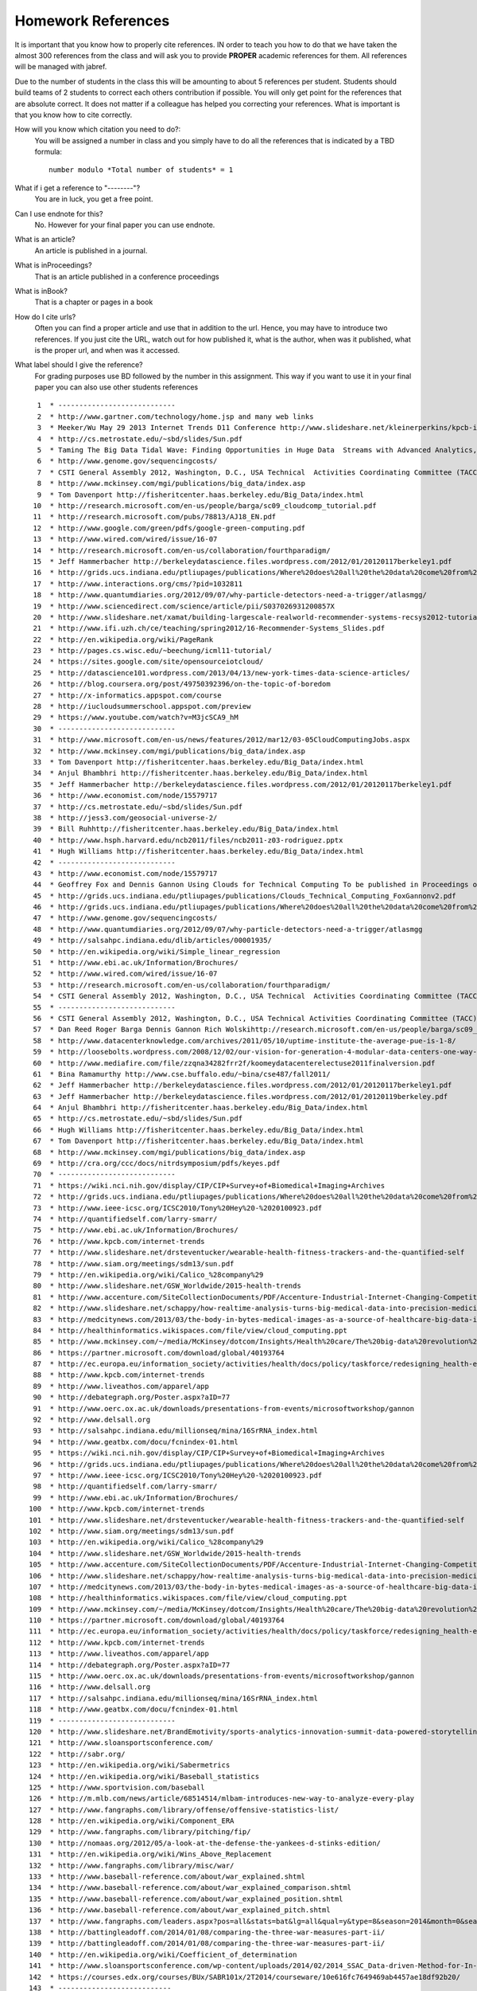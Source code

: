 .. _hw_references:
   
Homework References
===================

It is important that you know how to properly cite references. IN
order to teach you how to do that we have taken the almost 300
references from the class and will ask you to provide **PROPER**
academic references for them. All references will be managed with
jabref.

Due to the number of students in the class this will be amounting to
about 5 references per student. Students should build teams of 2
students to correct each others contribution if possible.
You will only get point for the references that are absolute
correct. It does not matter if a colleague has helped you correcting
your references. What is important is that you know how to cite
correctly.

How will you know which citation you need to do?:
    You will be assigned a number in class and you simply have to do
    all the references that is indicated by a TBD formula::

        number modulo *Total number of students* = 1

What if i get a reference to "--------"?
     You are in luck, you get a free point.

Can I use endnote for this?
     No. However for your final paper you can use endnote.

What is an article?
     An article is published in a journal.

What is inProceedings?
     That is an article published in a conference proceedings

What is inBook?
     That is a chapter or pages in a book

How do I cite urls?
     Often you can find a proper article and use that in addition to
     the url. Hence, you may have to introduce two references.
     If you just cite the URL, watch out for how published it, what is
     the author, when was it published, what is the proper url, and
     when was it accessed.

What label should I give the reference?
     For grading purposes use BD followed by the number in this
     assignment. This way if you want to use it in your final paper
     you can also use other students references


     

::

     1	* ----------------------------
     2	* http://www.gartner.com/technology/home.jsp and many web links
     3	* Meeker/Wu May 29 2013 Internet Trends D11 Conference http://www.slideshare.net/kleinerperkins/kpcb-internet-trends-2013
     4	* http://cs.metrostate.edu/~sbd/slides/Sun.pdf
     5	* Taming The Big Data Tidal Wave: Finding Opportunities in Huge Data  Streams with Advanced Analytics, Bill Franks Wiley ISBN: 978-1-118-20878-6* Bill Ruh http://fisheritcenter.haas.berkeley.edu/Big_Data/index.html
     6	* http://www.genome.gov/sequencingcosts/
     7	* CSTI General Assembly 2012, Washington, D.C., USA Technical  Activities Coordinating Committee (TACC) Meeting, Data Management,  Cloud Computing and the Long Tail of Science October 2012 Dennis Gannon* http://www.microsoft.com/en-us/news/features/2012/mar12/03-05CloudComputingJobs.aspx
     8	* http://www.mckinsey.com/mgi/publications/big_data/index.asp
     9	* Tom Davenport http://fisheritcenter.haas.berkeley.edu/Big_Data/index.html
    10	* http://research.microsoft.com/en-us/people/barga/sc09_cloudcomp_tutorial.pdf
    11	* http://research.microsoft.com/pubs/78813/AJ18_EN.pdf
    12	* http://www.google.com/green/pdfs/google-green-computing.pdf
    13	* http://www.wired.com/wired/issue/16-07
    14	* http://research.microsoft.com/en-us/collaboration/fourthparadigm/
    15	* Jeff Hammerbacher http://berkeleydatascience.files.wordpress.com/2012/01/20120117berkeley1.pdf
    16	* http://grids.ucs.indiana.edu/ptliupages/publications/Where%20does%20all%20the%20data%20come%20from%20v7.pdf
    17	* http://www.interactions.org/cms/?pid=1032811
    18	* http://www.quantumdiaries.org/2012/09/07/why-particle-detectors-need-a-trigger/atlasmgg/
    19	* http://www.sciencedirect.com/science/article/pii/S037026931200857X
    20	* http://www.slideshare.net/xamat/building-largescale-realworld-recommender-systems-recsys2012-tutorial
    21	* http://www.ifi.uzh.ch/ce/teaching/spring2012/16-Recommender-Systems_Slides.pdf
    22	* http://en.wikipedia.org/wiki/PageRank
    23	* http://pages.cs.wisc.edu/~beechung/icml11-tutorial/
    24	* https://sites.google.com/site/opensourceiotcloud/
    25	* http://datascience101.wordpress.com/2013/04/13/new-york-times-data-science-articles/
    26	* http://blog.coursera.org/post/49750392396/on-the-topic-of-boredom
    27	* http://x-informatics.appspot.com/course
    28	* http://iucloudsummerschool.appspot.com/preview
    29	* https://www.youtube.com/watch?v=M3jcSCA9_hM
    30	* ----------------------------
    31	* http://www.microsoft.com/en-us/news/features/2012/mar12/03-05CloudComputingJobs.aspx
    32	* http://www.mckinsey.com/mgi/publications/big_data/index.asp
    33	* Tom Davenport http://fisheritcenter.haas.berkeley.edu/Big_Data/index.html
    34	* Anjul Bhambhri http://fisheritcenter.haas.berkeley.edu/Big_Data/index.html
    35	* Jeff Hammerbacher http://berkeleydatascience.files.wordpress.com/2012/01/20120117berkeley1.pdf
    36	* http://www.economist.com/node/15579717
    37	* http://cs.metrostate.edu/~sbd/slides/Sun.pdf
    38	* http://jess3.com/geosocial-universe-2/
    39	* Bill Ruhhttp://fisheritcenter.haas.berkeley.edu/Big_Data/index.html
    40	* http://www.hsph.harvard.edu/ncb2011/files/ncb2011-z03-rodriguez.pptx
    41	* Hugh Williams http://fisheritcenter.haas.berkeley.edu/Big_Data/index.html
    42	* ----------------------------
    43	* http://www.economist.com/node/15579717
    44	* Geoffrey Fox and Dennis Gannon Using Clouds for Technical Computing To be published in Proceedings of HPC 2012 Conference at Cetraro,  Italy June 28 2012
    45	* http://grids.ucs.indiana.edu/ptliupages/publications/Clouds_Technical_Computing_FoxGannonv2.pdf
    46	* http://grids.ucs.indiana.edu/ptliupages/publications/Where%20does%20all%20the%20data%20come%20from%20v7.pdf
    47	* http://www.genome.gov/sequencingcosts/
    48	* http://www.quantumdiaries.org/2012/09/07/why-particle-detectors-need-a-trigger/atlasmgg
    49	* http://salsahpc.indiana.edu/dlib/articles/00001935/
    50	* http://en.wikipedia.org/wiki/Simple_linear_regression
    51	* http://www.ebi.ac.uk/Information/Brochures/
    52	* http://www.wired.com/wired/issue/16-07
    53	* http://research.microsoft.com/en-us/collaboration/fourthparadigm/
    54	* CSTI General Assembly 2012, Washington, D.C., USA Technical  Activities Coordinating Committee (TACC) Meeting,  Data Management,  Cloud Computing and the Long Tail of Science October 2012 Dennis Gannon  https://sites.google.com/site/opensourceiotcloud/
    55	* ----------------------------
    56	* CSTI General Assembly 2012, Washington, D.C., USA Technical Activities Coordinating Committee (TACC) Meeting, Data Management, Cloud Computing and the Long Tail of Science October 2012 Dennis Gannon
    57	* Dan Reed Roger Barga Dennis Gannon Rich Wolskihttp://research.microsoft.com/en-us/people/barga/sc09_cloudcomp_tutorial.pdf
    58	* http://www.datacenterknowledge.com/archives/2011/05/10/uptime-institute-the-average-pue-is-1-8/
    59	* http://loosebolts.wordpress.com/2008/12/02/our-vision-for-generation-4-modular-data-centers-one-way-of-getting-it-just-right/
    60	* http://www.mediafire.com/file/zzqna34282frr2f/koomeydatacenterelectuse2011finalversion.pdf
    61	* Bina Ramamurthy http://www.cse.buffalo.edu/~bina/cse487/fall2011/
    62	* Jeff Hammerbacher http://berkeleydatascience.files.wordpress.com/2012/01/20120117berkeley1.pdf
    63	* Jeff Hammerbacher http://berkeleydatascience.files.wordpress.com/2012/01/20120119berkeley.pdf
    64	* Anjul Bhambhri http://fisheritcenter.haas.berkeley.edu/Big_Data/index.html
    65	* http://cs.metrostate.edu/~sbd/slides/Sun.pdf
    66	* Hugh Williams http://fisheritcenter.haas.berkeley.edu/Big_Data/index.html
    67	* Tom Davenport http://fisheritcenter.haas.berkeley.edu/Big_Data/index.html
    68	* http://www.mckinsey.com/mgi/publications/big_data/index.asp
    69	* http://cra.org/ccc/docs/nitrdsymposium/pdfs/keyes.pdf
    70	* ----------------------------
    71	* https://wiki.nci.nih.gov/display/CIP/CIP+Survey+of+Biomedical+Imaging+Archives
    72	* http://grids.ucs.indiana.edu/ptliupages/publications/Where%20does%20all%20the%20data%20come%20from%20v7.pdf
    73	* http://www.ieee-icsc.org/ICSC2010/Tony%20Hey%20-%2020100923.pdf
    74	* http://quantifiedself.com/larry-smarr/
    75	* http://www.ebi.ac.uk/Information/Brochures/
    76	* http://www.kpcb.com/internet-trends
    77	* http://www.slideshare.net/drsteventucker/wearable-health-fitness-trackers-and-the-quantified-self
    78	* http://www.siam.org/meetings/sdm13/sun.pdf
    79	* http://en.wikipedia.org/wiki/Calico_%28company%29
    80	* http://www.slideshare.net/GSW_Worldwide/2015-health-trends
    81	* http://www.accenture.com/SiteCollectionDocuments/PDF/Accenture-Industrial-Internet-Changing-Competitive-Landscape-Industries.pdf
    82	* http://www.slideshare.net/schappy/how-realtime-analysis-turns-big-medical-data-into-precision-medicine
    83	* http://medcitynews.com/2013/03/the-body-in-bytes-medical-images-as-a-source-of-healthcare-big-data-infographic/
    84	* http://healthinformatics.wikispaces.com/file/view/cloud_computing.ppt
    85	* http://www.mckinsey.com/~/media/McKinsey/dotcom/Insights/Health%20care/The%20big-data%20revolution%20in%20US%20health%20care/The%20big-data%20revolution%20in%20US%20health%20care%20Accelerating%20value%20and%20innovation.ashx
    86	* https://partner.microsoft.com/download/global/40193764
    87	* http://ec.europa.eu/information_society/activities/health/docs/policy/taskforce/redesigning_health-eu-for2020-ehtf-report2012.pdf
    88	* http://www.kpcb.com/internet-trends
    89	* http://www.liveathos.com/apparel/app
    90	* http://debategraph.org/Poster.aspx?aID=77
    91	* http://www.oerc.ox.ac.uk/downloads/presentations-from-events/microsoftworkshop/gannon
    92	* http://www.delsall.org
    93	* http://salsahpc.indiana.edu/millionseq/mina/16SrRNA_index.html
    94	* http://www.geatbx.com/docu/fcnindex-01.html
    95	* https://wiki.nci.nih.gov/display/CIP/CIP+Survey+of+Biomedical+Imaging+Archives
    96	* http://grids.ucs.indiana.edu/ptliupages/publications/Where%20does%20all%20the%20data%20come%20from%20v7.pdf
    97	* http://www.ieee-icsc.org/ICSC2010/Tony%20Hey%20-%2020100923.pdf
    98	* http://quantifiedself.com/larry-smarr/
    99	* http://www.ebi.ac.uk/Information/Brochures/
   100	* http://www.kpcb.com/internet-trends
   101	* http://www.slideshare.net/drsteventucker/wearable-health-fitness-trackers-and-the-quantified-self
   102	* http://www.siam.org/meetings/sdm13/sun.pdf
   103	* http://en.wikipedia.org/wiki/Calico_%28company%29
   104	* http://www.slideshare.net/GSW_Worldwide/2015-health-trends
   105	* http://www.accenture.com/SiteCollectionDocuments/PDF/Accenture-Industrial-Internet-Changing-Competitive-Landscape-Industries.pdf
   106	* http://www.slideshare.net/schappy/how-realtime-analysis-turns-big-medical-data-into-precision-medicine
   107	* http://medcitynews.com/2013/03/the-body-in-bytes-medical-images-as-a-source-of-healthcare-big-data-infographic/
   108	* http://healthinformatics.wikispaces.com/file/view/cloud_computing.ppt
   109	* http://www.mckinsey.com/~/media/McKinsey/dotcom/Insights/Health%20care/The%20big-data%20revolution%20in%20US%20health%20care/The%20big-data%20revolution%20in%20US%20health%20care%20Accelerating%20value%20and%20innovation.ashx
   110	* https://partner.microsoft.com/download/global/40193764
   111	* http://ec.europa.eu/information_society/activities/health/docs/policy/taskforce/redesigning_health-eu-for2020-ehtf-report2012.pdf
   112	* http://www.kpcb.com/internet-trends
   113	* http://www.liveathos.com/apparel/app
   114	* http://debategraph.org/Poster.aspx?aID=77
   115	* http://www.oerc.ox.ac.uk/downloads/presentations-from-events/microsoftworkshop/gannon
   116	* http://www.delsall.org
   117	* http://salsahpc.indiana.edu/millionseq/mina/16SrRNA_index.html
   118	* http://www.geatbx.com/docu/fcnindex-01.html
   119	* ----------------------------
   120	* http://www.slideshare.net/BrandEmotivity/sports-analytics-innovation-summit-data-powered-storytelling
   121	* http://www.sloansportsconference.com/
   122	* http://sabr.org/
   123	* http://en.wikipedia.org/wiki/Sabermetrics
   124	* http://en.wikipedia.org/wiki/Baseball_statistics
   125	* http://www.sportvision.com/baseball
   126	* http://m.mlb.com/news/article/68514514/mlbam-introduces-new-way-to-analyze-every-play
   127	* http://www.fangraphs.com/library/offense/offensive-statistics-list/
   128	* http://en.wikipedia.org/wiki/Component_ERA
   129	* http://www.fangraphs.com/library/pitching/fip/
   130	* http://nomaas.org/2012/05/a-look-at-the-defense-the-yankees-d-stinks-edition/
   131	* http://en.wikipedia.org/wiki/Wins_Above_Replacement
   132	* http://www.fangraphs.com/library/misc/war/
   133	* http://www.baseball-reference.com/about/war_explained.shtml
   134	* http://www.baseball-reference.com/about/war_explained_comparison.shtml
   135	* http://www.baseball-reference.com/about/war_explained_position.shtml
   136	* http://www.baseball-reference.com/about/war_explained_pitch.shtml
   137	* http://www.fangraphs.com/leaders.aspx?pos=all&stats=bat&lg=all&qual=y&type=8&season=2014&month=0&season1=1871&ind=0
   138	* http://battingleadoff.com/2014/01/08/comparing-the-three-war-measures-part-ii/
   139	* http://battingleadoff.com/2014/01/08/comparing-the-three-war-measures-part-ii/
   140	* http://en.wikipedia.org/wiki/Coefficient_of_determination
   141	* http://www.sloansportsconference.com/wp-content/uploads/2014/02/2014_SSAC_Data-driven-Method-for-In-game-Decision-Making.pdf
   142	* https://courses.edx.org/courses/BUx/SABR101x/2T2014/courseware/10e616fc7649469ab4457ae18df92b20/
   143	* ---------------------------
   144	* http://vincegennaro.mlblogs.com/
   145	* https://www.youtube.com/watch?v=H-kx-x_d0Mk
   146	* http://www.sportvision.com/media/pitchfx-how-it-works
   147	* http://www.baseballprospectus.com/article.php?articleid=13109
   148	* http://baseball.physics.illinois.edu/FastPFXGuide.pdf
   149	* http://baseball.physics.illinois.edu/FieldFX-TDR-GregR.pdf
   150	* http://www.sportvision.com/baseball/fieldfx
   151	* http://regressing.deadspin.com/mlb-announces-revolutionary-new-fielding-tracking-syste-1534200504
   152	* http://grantland.com/the-triangle/mlb-advanced-media-play-tracking-bob-bowman-interview/
   153	* http://www.sportvision.com/baseball/hitfx
   154	* https://www.youtube.com/watch?v=YkjtnuNmK74
   155	* ----------------------------
   156	* http://www.sloansportsconference.com/?page_id=481&sort_cate=Research%20Paper
   157	* http://www.slideshare.net/Tricon_Infotech/big-data-for-big-sports
   158	* http://www.slideshare.net/BrandEmotivity/sports-analytics-innovation-summit-data-powered-storytelling
   159	* http://www.liveathos.com/apparel/app
   160	* http://www.slideshare.net/elew/sport-analytics-innovation
   161	* http://www.wired.com/2013/02/catapault-smartball/
   162	* http://www.sloansportsconference.com/wp-content/uploads/2014/06/Automated_Playbook_Generation.pdf
   163	* http://autoscout.adsc.illinois.edu/publications/football-trajectory-dataset/
   164	* http://www.sloansportsconference.com/wp-content/uploads/2012/02/Goldsberry_Sloan_Submission.pdf
   165	* http://gamesetmap.com/
   166	* http://www.trakus.com/technology.asp#tNetText
   167	* ----------------------------
   168	* http://grids.ucs.indiana.edu/ptliupages/publications/Where%20does%20all%20the%20data%20come%20from%20v7.pdf
   169	* http://www.interactions.org/cms/?pid=6002
   170	* http://www.interactions.org/cms/?pid=1032811
   171	* http://www.sciencedirect.com/science/article/pii/S037026931200857X
   172	* http://biologos.org/blog/what-is-the-higgs-boson
   173	* http://www.atlas.ch/pdf/ATLAS_fact_sheets.pdf
   174	* http://www.nature.com/news/specials/lhc/interactive.html
   175	* ----------------------------
   176	* https://www.enthought.com/products/canopy/
   177	* Python for Data Analysis: Agile Tools for Real World Data By Wes  McKinney, Publisher: O'Reilly Media, Released: October 2012,  Pages: 472.
   178	* http://jwork.org/scavis/api/
   179	* https://en.wikipedia.org/wiki/DataMelt
   180	* ----------------------------
   181	* http://indico.cern.ch/event/20453/session/6/contribution/15?materialId=slides
   182	* http://www.atlas.ch/photos/events.html
   183	* http://cms.web.cern.ch/
   184	* ----------------------------
   185	* https://en.wikipedia.org/wiki/Pseudorandom_number_generator
   186	* https://en.wikipedia.org/wiki/Mersenne_Twister
   187	* https://en.wikipedia.org/wiki/Mersenne_prime
   188	* CMS-PAS-HIG-12-041 Updated results on the new boson discovered in  the search for the standard model Higgs boson in the ZZ to 4 leptons  channel in pp collisions at sqrt(s) = 7 and 8 TeV  http://cds.cern.ch/record/1494488?ln=en
   189	* https://en.wikipedia.org/wiki/Poisson_distribution
   190	* https://en.wikipedia.org/wiki/Central_limit_theorem
   191	* http://jwork.org/scavis/api/
   192	* https://en.wikipedia.org/wiki/DataMelt
   193	* ----------------------------
   194	* http://www.slideshare.net/xamat/building-largescale-realworld-recommender-systems-recsys2012-tutorial
   195	* http://www.ifi.uzh.ch/ce/teaching/spring2012/16-Recommender-Systems_Slides.pdf
   196	* https://www.kaggle.com/
   197	* http://www.ics.uci.edu/~welling/teaching/CS77Bwinter12/CS77B_w12.html
   198	* Jeff Hammerbacher https://berkeleydatascience.files.wordpress.com/2012/01/20120117berkeley1.pdf
   199	* http://www.techworld.com/news/apps/netflix-foretells-house-of-cards-success-with-cassandra-big-data-engine-3437514/
   200	* https://en.wikipedia.org/wiki/A/B_testing
   201	* http://www.infoq.com/presentations/Netflix-Architecture
   202	* ----------------------------
   203	* http://pages.cs.wisc.edu/~beechung/icml11-tutorial/
   204	* ----------------------------
   205	*  https://en.wikipedia.org/wiki/Kmeans
   206	*  http://grids.ucs.indiana.edu/ptliupages/publications/DACIDR_camera_ready_v0.3.pdf
   207	*  http://salsahpc.indiana.edu/millionseq/
   208	*  http://salsafungiphy.blogspot.com/
   209	*  https://en.wikipedia.org/wiki/Heuristic
   210	* ----------------------------
   211	* Solving Problems in Concurrent Processors-Volume 1,  with M. Johnson, G. Lyzenga, S. Otto, J. Salmon, D. Walker, Prentice  Hall, March 1988.
   212	* Parallel Computing Works!, with P. Messina, R. Williams, Morgan  Kaufman (1994). http://www.netlib.org/utk/lsi/pcwLSI/text/
   213	* The Sourcebook of Parallel Computing book edited by Jack Dongarra,  Ian Foster, Geoffrey Fox, William Gropp, Ken Kennedy, Linda Torczon,  and Andy White, Morgan Kaufmann, November 2002.
   214	* Geoffrey Fox Computational Sciences and Parallelism to appear in  Enclyclopedia on Parallel Computing edited by David Padua and  published by  Springer. http://grids.ucs.indiana.edu/ptliupages/publications/SpringerEncyclopedia_Fox.pdf
   215	* ----------------------------
   216	* http://www.slideshare.net/woorung/trend-and-future-of-cloud-computing
   217	* http://www.slideshare.net/JensNimis/cloud-computing-tutorial-jens-nimis
   218	* https://setandbma.wordpress.com/2012/08/10/hype-cycle-2012-emerging-technologies/
   219	* http://insights.dice.com/2013/01/23/big-data-hype-is-imploding-gartner-analyst-2/
   220	* http://research.microsoft.com/pubs/78813/AJ18_EN.pdf
   221	* http://static.googleusercontent.com/media/www.google.com/en//green/pdfs/google-green-computing.pdf
   222	* ----------------------------
   223	* http://www.slideshare.net/JensNimis/cloud-computing-tutorial-jens-nimis
   224	* http://research.microsoft.com/en-us/people/barga/sc09_cloudcomp_tutorial.pdf
   225	* http://research.microsoft.com/en-us/um/redmond/events/cloudfutures2012/tuesday/Keynote_OpportunitiesAndChallenges_Yousef_Khalidi.pdf
   226	* http://cloudonomic.blogspot.com/2009/02/cloud-taxonomy-and-ontology.html
   227	* ----------------------------
   228	* http://www.slideshare.net/woorung/trend-and-future-of-cloud-computing
   229	* http://www.eweek.com/c/a/Cloud-Computing/AWS-Innovation-Means-Cloud-Domination-307831
   230	* CSTI General Assembly 2012, Washington, D.C., USA Technical Activities Coordinating Committee (TACC) Meeting, Data Management, Cloud Computing and the Long Tail of Science October 2012 Dennis Gannon.
   231	* http://research.microsoft.com/en-us/um/redmond/events/cloudfutures2012/tuesday/Keynote_OpportunitiesAndChallenges_Yousef_Khalidi.pdf
   232	* http://www.datacenterknowledge.com/archives/2011/05/10/uptime-institute-the-average-pue-is-1-8/
   233	* https://loosebolts.wordpress.com/2008/12/02/our-vision-for-generation-4-modular-data-centers-one-way-of-getting-it-just-right/
   234	* http://www.mediafire.com/file/zzqna34282frr2f/koomeydatacenterelectuse2011finalversion.pdf
   235	* http://www.slideshare.net/JensNimis/cloud-computing-tutorial-jens-nimis
   236	* http://www.slideshare.net/botchagalupe/introduction-to-clouds-cloud-camp-columbus
   237	* http://www.venus-c.eu/Pages/Home.aspx
   238	* Geoffrey Fox and Dennis Gannon Using Clouds for Technical Computing To be published in Proceedings of HPC 2012 Conference at Cetraro, Italy June 28 2012 http://grids.ucs.indiana.edu/ptliupages/publications/Clouds_Technical_Computing_FoxGannonv2.pdf
   239	* https://berkeleydatascience.files.wordpress.com/2012/01/20120119berkeley.pdf
   240	* Taming The Big Data Tidal Wave: Finding Opportunities in Huge Data Streams with Advanced Analytics, Bill Franks Wiley ISBN: 978-1-118-20878-6
   241	* Anjul Bhambhri, VP of Big Data, IBM http://fisheritcenter.haas.berkeley.edu/Big_Data/index.html
   242	* Conquering Big Data with the Oracle Information Model, Helen Sun, Oracle
   243	* Hugh Williams VP Experience, Search & Platforms, eBay http://businessinnovation.berkeley.edu/fisher-cio-leadership-program/
   244	* Dennis Gannon, Scientific Computing Environments, http://www.nitrd.gov/nitrdgroups/images/7/73/D_Gannon_2025_scientific_computing_environments.pdf
   245	* http://research.microsoft.com/en-us/um/redmond/events/cloudfutures2012/tuesday/Keynote_OpportunitiesAndChallenges_Yousef_Khalidi.pdf
   246	* http://www.datacenterknowledge.com/archives/2011/05/10/uptime-institute-the-average-pue-is-1-8/
   247	* https://loosebolts.wordpress.com/2008/12/02/our-vision-for-generation-4-modular-data-centers-one-way-of-getting-it-just-right/
   248	* http://www.mediafire.com/file/zzqna34282frr2f/koomeydatacenterelectuse2011finalversion.pdf
   249	* http://searchcloudcomputing.techtarget.com/feature/Cloud-computing-experts-forecast-the-market-climate-in-2014
   250	* http://www.slideshare.net/botchagalupe/introduction-to-clouds-cloud-camp-columbus
   251	* http://www.slideshare.net/woorung/trend-and-future-of-cloud-computing
   252	* http://www.venus-c.eu/Pages/Home.aspx
   253	* http://www.kpcb.com/internet-trends
   254	* ----------------------------
   255	* http://bigdatawg.nist.gov/_uploadfiles/M0311_v2_2965963213.pdf
   256	* https://dzone.com/articles/hadoop-t-etl
   257	* http://venublog.com/2013/07/16/hadoop-summit-2013-hive-authorization/
   258	* https://indico.cern.ch/event/214784/session/5/contribution/410
   259	* http://asd.gsfc.nasa.gov/archive/hubble/a_pdf/news/facts/FS14.pdf
   260	* http://blogs.teradata.com/data-points/announcing-teradata-aster-big-analytics-appliance/
   261	* http://wikibon.org/w/images/2/20/Cloud-BigData.png
   262	* http://hortonworks.com/hadoop/yarn/
   263	* https://berkeleydatascience.files.wordpress.com/2012/01/20120119berkeley.pdf
   264	* http://fisheritcenter.haas.berkeley.edu/Big_Data/index.html
   265	* ----------------------------
   266	* http://saedsayad.com/data_mining_map.htm
   267	* http://webcourse.cs.technion.ac.il/236621/Winter2011-2012/en/ho_Lectures.html
   268	* The Web Graph: an Overview Jean-Loup Guillaume and Matthieu Latapy https://hal.archives-ouvertes.fr/file/index/docid/54458/filename/webgraph.pdf
   269	* Constructing a reliable Web graph with information on browsing behavior, Yiqun Liu, Yufei Xue, Danqing Xu, Rongwei Cen, Min Zhang, Shaoping Ma, Liyun Ru  http://www.sciencedirect.com/science/article/pii/S0167923612001844
   270	* http://www.ifis.cs.tu-bs.de/teaching/ss-11/irws
   271	* ----------------------------
   272	* http://www.ifis.cs.tu-bs.de/teaching/ss-11/irws
   273	* https://en.wikipedia.org/wiki/PageRank
   274	* http://webcourse.cs.technion.ac.il/236621/Winter2011-2012/en/ho_Lectures.html
   275	* Meeker/Wu May 29 2013 Internet Trends D11 Conference http://www.slideshare.net/kleinerperkins/kpcb-internet-trends-2013
   276	* ----------------------------
   277	* https://www.gesoftware.com/minds-and-machines
   278	* https://www.gesoftware.com/predix
   279	* https://www.gesoftware.com/sites/default/files/the-industrial-internet/index.html
   280	* https://developer.cisco.com/site/eiot/discover/overview/
   281	* http://www.accenture.com/SiteCollectionDocuments/PDF/Accenture-Industrial-Internet-Changing-Competitive-Landscape-Industries.pdf
   282	* http://www.gesoftware.com/ge-predictivity-infographic
   283	* http://www.getransportation.com/railconnect360/rail-landscape
   284	* http://www.gesoftware.com/sites/default/files/GE-Software-Modernizing-Machine-to-Machine-Interactions.pdf
